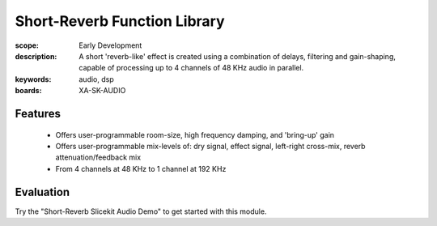Short-Reverb Function Library
=============================

:scope: Early Development
:description: A short 'reverb-like' effect is created using a combination of delays, filtering and gain-shaping, 
 capable of processing up to 4 channels of 48 KHz audio in parallel.
:keywords: audio, dsp
:boards: XA-SK-AUDIO

Features
--------

   * Offers user-programmable room-size, high frequency damping, and 'bring-up' gain
   * Offers user-programmable mix-levels of: dry signal, effect signal, left-right cross-mix, reverb attenuation/feedback mix
   * From 4 channels at 48 KHz to 1 channel at 192 KHz

Evaluation
----------

Try the "Short-Reverb Slicekit Audio Demo" to get started with this module.